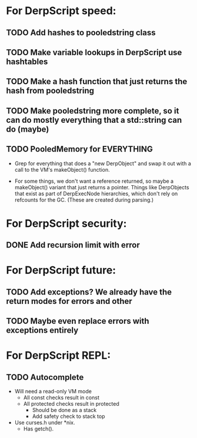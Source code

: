 * For DerpScript speed:
** TODO Add hashes to pooledstring class
** TODO Make variable lookups in DerpScript use hashtables
** TODO Make a hash function that just returns the hash from pooledstring
** TODO Make pooledstring more complete, so it can do mostly everything that a std::string can do (maybe)
** TODO PooledMemory for EVERYTHING
- Grep for everything that does a "new DerpObject" and swap it out
  with a call to the VM's makeObject() function.

- For some things, we don't want a reference returned, so maybe a
  makeObject() variant that just returns a pointer. Things like
  DerpObjects that exist as part of DerpExecNode hierarchies, which
  don't rely on refcounts for the GC. (These are created during
  parsing.)

* For DerpScript security:
** DONE Add recursion limit with error

* For DerpScript future:
** TODO Add exceptions? We already have the return modes for errors and other
** TODO Maybe even replace errors with exceptions entirely

* For DerpScript REPL:
** TODO Autocomplete
- Will need a read-only VM mode
  - All const checks result in const
  - All protected checks result in protected
    - Should be done as a stack
    - Add safety check to stack top

- Use curses.h under *nix.
  - Has getch().
